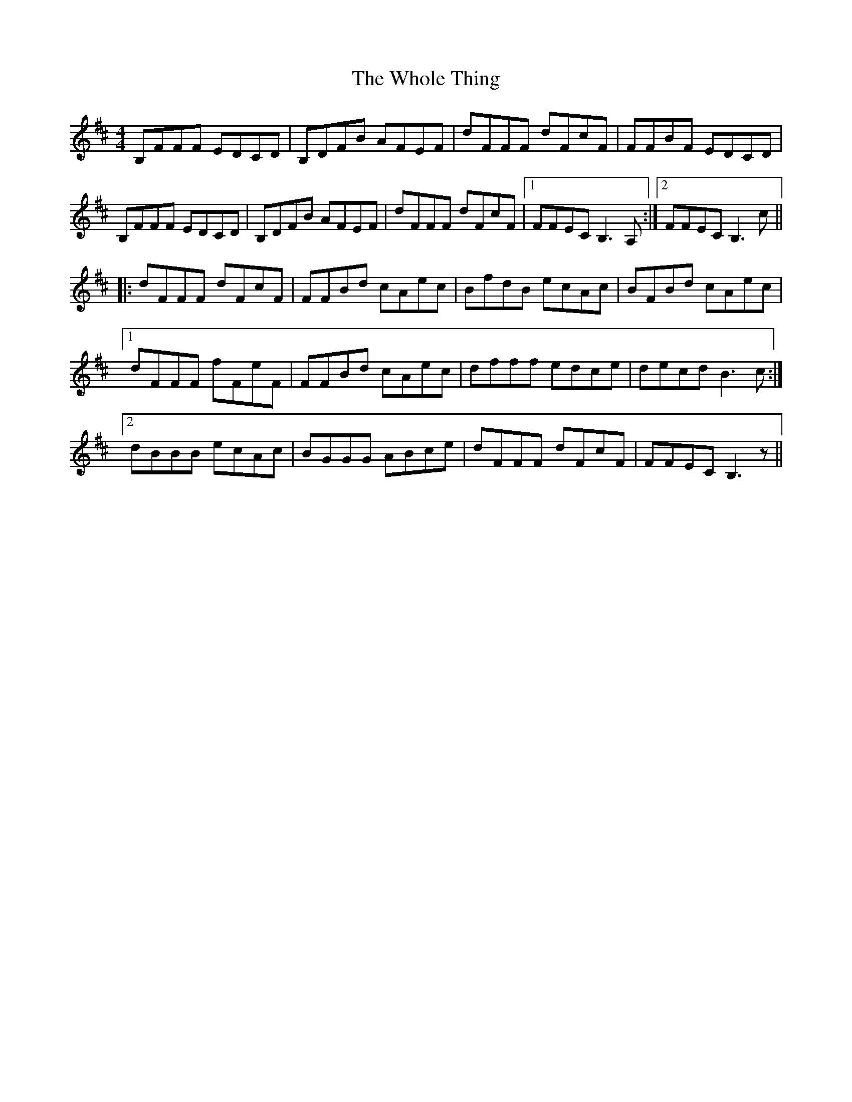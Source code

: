X: 42816
T: Whole Thing, The
R: reel
M: 4/4
K: Bminor
B,FFF EDCD|B,DFB AFEF|dFFF dFcF|FFBF EDCD|
B,FFF EDCD|B,DFB AFEF|dFFF dFcF|1 FFEC B,3 A,:|2 FFEC B,3 c||
|:dFFF dFcF|FFBd cAec|BfdB ecAc|BFBd cAec|
[1 dFFF fFeF|FFBd cAec|dfff edce|decd B3 c:|
[2 dBBB ecAc|BGGG ABce|dFFF dFcF|FFEC B,3 z||

